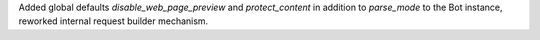 Added global defaults `disable_web_page_preview` and `protect_content` in addition to `parse_mode` to the Bot instance,
reworked internal request builder mechanism.

